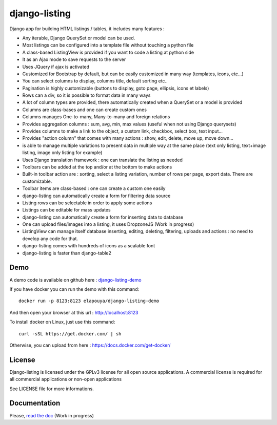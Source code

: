 ==============
django-listing
==============

Django app for building HTML listings / tables, it includes many features :

* Any iterable, Django QuerySet or model can be used.
* Most listings can be configured into a template file without touching a python file
* A class-based ListingView is provided if you want to code a listing at python side
* It as an Ajax mode to save requests to the server
* Uses JQuery if ajax is activated
* Customized for Bootstrap by default, but can be easily customized in many way (templates, icons, etc...)
* You can select columns to display, columns title, default sorting etc..
* Pagination is highly customizable (buttons to display, goto page, ellipsis, icons et labels)
* Rows can a div, so it is possible to format data in many ways
* A lot of column types are provided, there automatically created when a QuerySet or a model is provided
* Columns are class-bases and one can create custom ones
* Columns manages One-to-many, Many-to-many and foreign relations
* Provides aggregation columns : sum, avg, min, max values (useful when not using Django querysets)
* Provides columns to make a link to the object, a custom link, checkbox, select box, text input...
* Provides "action column" that comes with many actions : show, edit, delete, move up, move down...
* is able to manage multiple variations to present data in multiple way at the same place
  (text only listing, text+image listing, image only listing for example)
* Uses Django translation framework : one can translate the listing as needed
* Toolbars can be added at the top and/or at the bottom to make actions
* Built-in toolbar action are : sorting, select a listing variation, number of rows per page,
  export data. There are customizable.
* Toolbar items are class-based : one can create a custom one easily
* django-listing can automatically create a form for filtering data source
* Listing rows can be selectable in order to apply some actions
* Listings can be editable for mass updates
* django-listing can automatically create a form for inserting data to database
* One can upload files/images into a listing, it uses DropzoneJS (Work in progress)
* ListingView can manage itself database inserting, editing, deleting, filtering, uploads and actions :
  no need to develop any code for that.
* django-listing comes with hundreds of icons as a scalable font
* django-listing is faster than django-table2


Demo
----

A demo code is available on github here : `django-listing-demo <https://github.com/elapouya/django-listing-demo>`_

If you have docker you can run the demo with this command::

    docker run -p 8123:8123 elapouya/django-listing-demo

And then open your browser at this url : http://localhost:8123

To install docker on Linux, just use this command::

    curl -sSL https://get.docker.com/ | sh

Otherwise, you can upload from here : https://docs.docker.com/get-docker/


License
-------
Django-listing is licensed under the GPLv3 license for all open source applications.
A commercial license is required for all commercial applications or non-open applications

See LICENSE file for more informations.


Documentation
-------------

Please, `read the doc <http://django-listing.readthedocs.org>`_  (Work in progress)